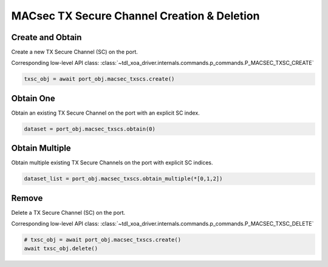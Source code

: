 MACsec TX Secure Channel Creation & Deletion
============================================

Create and Obtain
-----------------

Create a new TX Secure Channel (SC) on the port.

Corresponding low-level API class: :class:`~tdl_xoa_driver.internals.commands.p_commands.P_MACSEC_TXSC_CREATE`

.. code-block:: python

    txsc_obj = await port_obj.macsec_txscs.create()


Obtain One
-----------

Obtain an existing TX Secure Channel on the port with an explicit SC index.


.. code-block:: python

    dataset = port_obj.macsec_txscs.obtain(0)


Obtain Multiple
---------------

Obtain multiple existing TX Secure Channels on the port with explicit SC indices.


.. code-block:: python

    dataset_list = port_obj.macsec_txscs.obtain_multiple(*[0,1,2])


Remove
---------------

Delete a TX Secure Channel (SC) on the port.

Corresponding low-level API class: :class:`~tdl_xoa_driver.internals.commands.p_commands.P_MACSEC_TXSC_DELETE`

.. code-block:: python

    # txsc_obj = await port_obj.macsec_txscs.create()
    await txsc_obj.delete()
